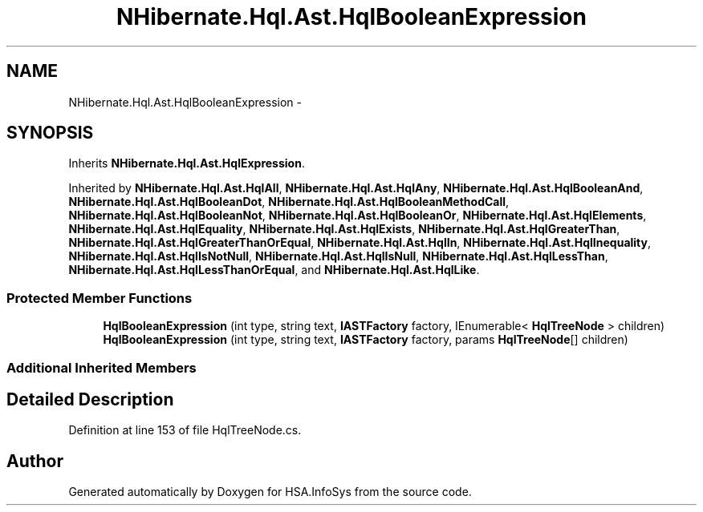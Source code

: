 .TH "NHibernate.Hql.Ast.HqlBooleanExpression" 3 "Fri Jul 5 2013" "Version 1.0" "HSA.InfoSys" \" -*- nroff -*-
.ad l
.nh
.SH NAME
NHibernate.Hql.Ast.HqlBooleanExpression \- 
.SH SYNOPSIS
.br
.PP
.PP
Inherits \fBNHibernate\&.Hql\&.Ast\&.HqlExpression\fP\&.
.PP
Inherited by \fBNHibernate\&.Hql\&.Ast\&.HqlAll\fP, \fBNHibernate\&.Hql\&.Ast\&.HqlAny\fP, \fBNHibernate\&.Hql\&.Ast\&.HqlBooleanAnd\fP, \fBNHibernate\&.Hql\&.Ast\&.HqlBooleanDot\fP, \fBNHibernate\&.Hql\&.Ast\&.HqlBooleanMethodCall\fP, \fBNHibernate\&.Hql\&.Ast\&.HqlBooleanNot\fP, \fBNHibernate\&.Hql\&.Ast\&.HqlBooleanOr\fP, \fBNHibernate\&.Hql\&.Ast\&.HqlElements\fP, \fBNHibernate\&.Hql\&.Ast\&.HqlEquality\fP, \fBNHibernate\&.Hql\&.Ast\&.HqlExists\fP, \fBNHibernate\&.Hql\&.Ast\&.HqlGreaterThan\fP, \fBNHibernate\&.Hql\&.Ast\&.HqlGreaterThanOrEqual\fP, \fBNHibernate\&.Hql\&.Ast\&.HqlIn\fP, \fBNHibernate\&.Hql\&.Ast\&.HqlInequality\fP, \fBNHibernate\&.Hql\&.Ast\&.HqlIsNotNull\fP, \fBNHibernate\&.Hql\&.Ast\&.HqlIsNull\fP, \fBNHibernate\&.Hql\&.Ast\&.HqlLessThan\fP, \fBNHibernate\&.Hql\&.Ast\&.HqlLessThanOrEqual\fP, and \fBNHibernate\&.Hql\&.Ast\&.HqlLike\fP\&.
.SS "Protected Member Functions"

.in +1c
.ti -1c
.RI "\fBHqlBooleanExpression\fP (int type, string text, \fBIASTFactory\fP factory, IEnumerable< \fBHqlTreeNode\fP > children)"
.br
.ti -1c
.RI "\fBHqlBooleanExpression\fP (int type, string text, \fBIASTFactory\fP factory, params \fBHqlTreeNode\fP[] children)"
.br
.in -1c
.SS "Additional Inherited Members"
.SH "Detailed Description"
.PP 
Definition at line 153 of file HqlTreeNode\&.cs\&.

.SH "Author"
.PP 
Generated automatically by Doxygen for HSA\&.InfoSys from the source code\&.
